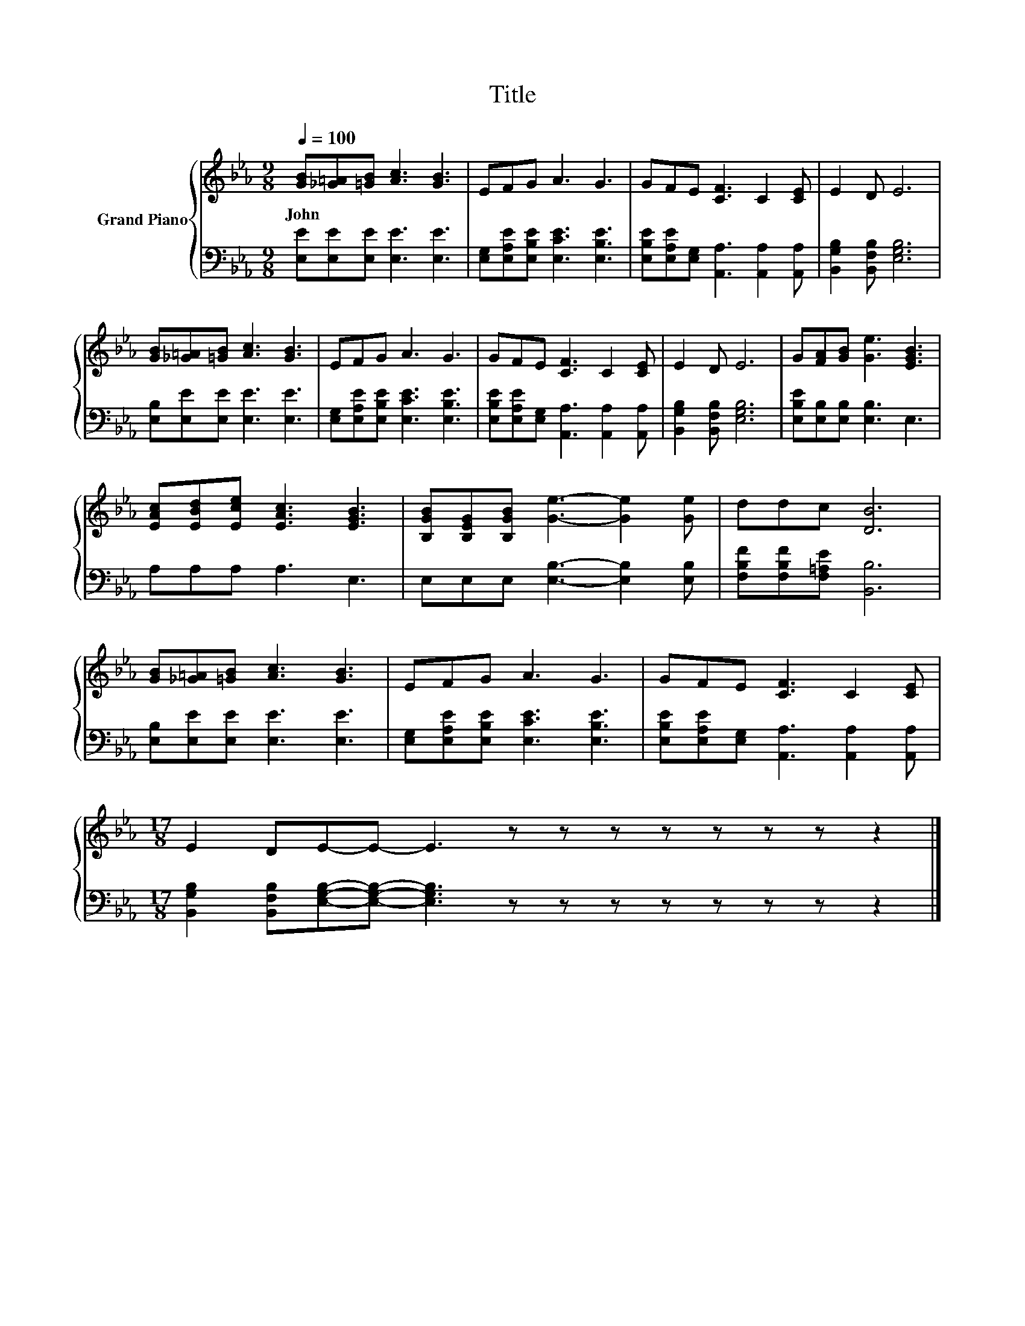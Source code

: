 X:1
T:Title
%%score { 1 | 2 }
L:1/8
Q:1/4=100
M:9/8
K:Eb
V:1 treble nm="Grand Piano"
V:2 bass 
V:1
 [GB][_G=A][=GB] [Ac]3 [GB]3 | EFG A3 G3 | GFE [CF]3 C2 [CE] | E2 D E6 | %4
w: John * * * *||||
 [GB][_G=A][=GB] [Ac]3 [GB]3 | EFG A3 G3 | GFE [CF]3 C2 [CE] | E2 D E6 | G[FA][GB] [Ge]3 [EGB]3 | %9
w: |||||
 [EAc][EBd][Ece] [EAc]3 [EGB]3 | [B,GB][B,EG][B,GB] [Ge]3- [Ge]2 [Ge] | ddc [DB]6 | %12
w: |||
 [GB][_G=A][=GB] [Ac]3 [GB]3 | EFG A3 G3 | GFE [CF]3 C2 [CE] | %15
w: |||
[M:17/8] E2 DE-E- E3 z z z z z z z z2 |] %16
w: |
V:2
 [E,E][E,E][E,E] [E,E]3 [E,E]3 | [E,G,][E,A,E][E,B,E] [E,CE]3 [E,B,E]3 | %2
 [E,B,E][E,A,E][E,G,] [A,,A,]3 [A,,A,]2 [A,,A,] | [B,,G,B,]2 [B,,F,B,] [E,G,B,]6 | %4
 [E,B,][E,E][E,E] [E,E]3 [E,E]3 | [E,G,][E,A,E][E,B,E] [E,CE]3 [E,B,E]3 | %6
 [E,B,E][E,A,E][E,G,] [A,,A,]3 [A,,A,]2 [A,,A,] | [B,,G,B,]2 [B,,F,B,] [E,G,B,]6 | %8
 [E,B,E][E,B,][E,B,] [E,B,]3 E,3 | A,A,A, A,3 E,3 | E,E,E, [E,B,]3- [E,B,]2 [E,B,] | %11
 [F,B,F][F,B,F][F,=A,E] [B,,B,]6 | [E,B,][E,E][E,E] [E,E]3 [E,E]3 | %13
 [E,G,][E,A,E][E,B,E] [E,CE]3 [E,B,E]3 | [E,B,E][E,A,E][E,G,] [A,,A,]3 [A,,A,]2 [A,,A,] | %15
[M:17/8] [B,,G,B,]2 [B,,F,B,][E,G,B,]-[E,G,B,]- [E,G,B,]3 z z z z z z z z2 |] %16

